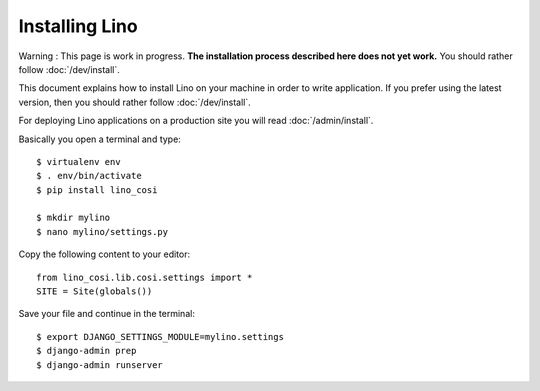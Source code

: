 .. _user.install:

===============
Installing Lino
===============

Warning : 
This page is work in progress.
**The installation process described here does not yet work.**
You should rather follow :doc:`/dev/install`.

This document explains how to install Lino on your machine in order to
write application.  If you prefer using the latest version, then you
should rather follow :doc:`/dev/install`.

For deploying Lino applications on a production site you will read
:doc:`/admin/install`.

Basically you open a terminal and type::

    $ virtualenv env
    $ . env/bin/activate
    $ pip install lino_cosi
    
    $ mkdir mylino
    $ nano mylino/settings.py

Copy the following content to your editor::
    
    from lino_cosi.lib.cosi.settings import *
    SITE = Site(globals())

Save your file and continue in the terminal::
    
    $ export DJANGO_SETTINGS_MODULE=mylino.settings
    $ django-admin prep
    $ django-admin runserver

    


